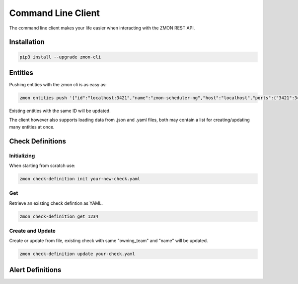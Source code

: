 .. _zmon-cli:

************************
Command Line Client
************************

The command line client makes your life easier when interacting with the ZMON REST API.

Installation
------------

.. code-block:: bash

  pip3 install --upgrade zmon-cli

Entities
--------

Pushing entities with the zmon cli is as easy as:

.. code-block:: bash

  zmon entities push '{"id":"localhost:3421","name":"zmon-scheduler-ng","host":"localhost","ports":{"3421":3421}}'

Existing entities with the same ID will be updated.

The client however also supports loading data from .json and .yaml files, both may contain a list for creating/updating many entities at once.

Check Definitions
-----------------

Initializing
^^^^^^^^^^^^

When starting from scratch use:

.. code-block:: bash

  zmon check-definition init your-new-check.yaml


Get
^^^

Retrieve an existing check defintion as YAML.

.. code-block:: bash

  zmon check-definition get 1234

Create and Update
^^^^^^^^^^^^^^^^^

Create or update from file, existing check with same "owning_team" and "name" will be updated.

.. code-block:: bash

  zmon check-definition update your-check.yaml

Alert Definitions
-----------------